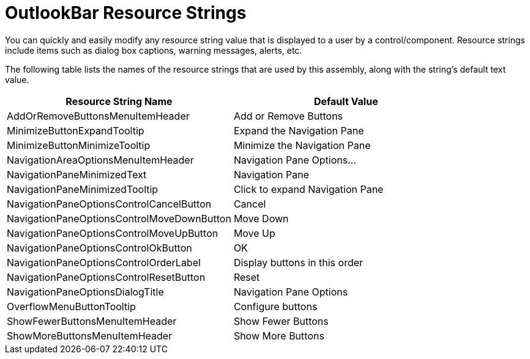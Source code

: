 ﻿////

|metadata|
{
    "name": "resource-strings-outlookbar-resource-strings",
    "controlName": [],
    "tags": [],
    "guid": "7194d59d-fa04-4e45-ac82-9adba5ba90bd",  
    "buildFlags": ["wpf"],
    "createdOn": "2012-11-20T15:52:56.0441255Z"
}
|metadata|
////

= OutlookBar Resource Strings

You can quickly and easily modify any resource string value that is displayed to a user by a control/component. Resource strings include items such as dialog box captions, warning messages, alerts, etc.

The following table lists the names of the resource strings that are used by this assembly, along with the string's default text value.

[options="header", cols="a,a"]
|====
|Resource String Name|Default Value

|AddOrRemoveButtonsMenuItemHeader
|Add or Remove Buttons

|MinimizeButtonExpandTooltip
|Expand the Navigation Pane

|MinimizeButtonMinimizeTooltip
|Minimize the Navigation Pane

|NavigationAreaOptionsMenuItemHeader
|Navigation Pane Options...

|NavigationPaneMinimizedText
|Navigation Pane

|NavigationPaneMinimizedTooltip
|Click to expand Navigation Pane

|NavigationPaneOptionsControlCancelButton
|Cancel

|NavigationPaneOptionsControlMoveDownButton
|Move Down

|NavigationPaneOptionsControlMoveUpButton
|Move Up

|NavigationPaneOptionsControlOkButton
|OK

|NavigationPaneOptionsControlOrderLabel
|Display buttons in this order

|NavigationPaneOptionsControlResetButton
|Reset

|NavigationPaneOptionsDialogTitle
|Navigation Pane Options

|OverflowMenuButtonTooltip
|Configure buttons

|ShowFewerButtonsMenuItemHeader
|Show Fewer Buttons

|ShowMoreButtonsMenuItemHeader
|Show More Buttons

|====